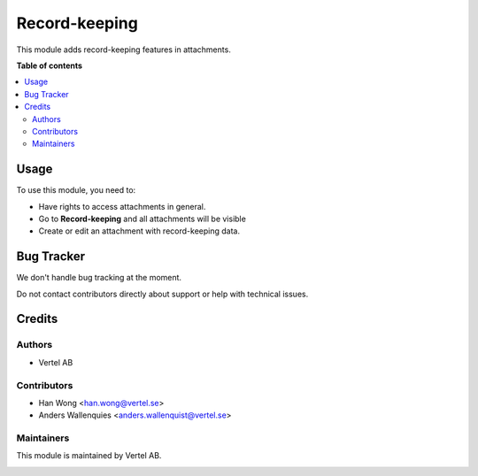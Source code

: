 ==============
Record-keeping
==============


.. |badge1| image:: https://i.ibb.co/GCHLfR5/vertel-small.jpg
    :target: https://vertel.se/
    :alt: Vertel AB
.. |badge2| image:: https://i.ibb.co/TBK0T8S/agpl3-small.jpg
    :target: http://www.gnu.org/licenses/agpl-3.0-standalone.html
    :alt: License: AGPL-3


|badge2|

This module adds record-keeping features in attachments.

**Table of contents**

.. contents::
   :local:

Usage
=====

To use this module, you need to:

* Have rights to access attachments in general.
* Go to **Record-keeping** and all attachments will be visible
* Create or edit an attachment with record-keeping data.

Bug Tracker
===========

We don't handle bug tracking at the moment.

Do not contact contributors directly about support or help with technical issues.

Credits
=======

Authors
~~~~~~~

* Vertel AB

Contributors
~~~~~~~~~~~~

* Han Wong <han.wong@vertel.se>
* Anders Wallenquies <anders.wallenquist@vertel.se>

Maintainers
~~~~~~~~~~~

This module is maintained by Vertel AB.

|badge1|
